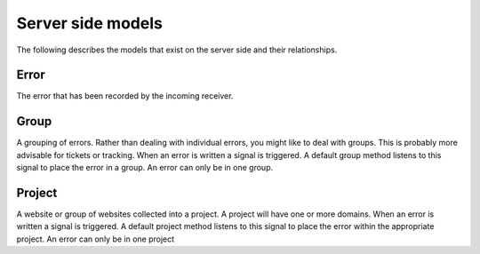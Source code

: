 Server side models
~~~~~~~~~~~~~~~~~~~~~~~~~~~~~~~~~~~~~~~

The following describes the models that exist on the server side and their relationships.

Error
-------------------

The error that has been recorded by the incoming receiver.

Group
-------------------

A grouping of errors. Rather than dealing with individual errors, you might like to deal with groups. This is probably more advisable for tickets or tracking. When an error is written a signal is triggered. A default group method listens to this signal to place the error in a group. An error can only be in one group.

Project
-------------------

A website or group of websites collected into a project. A project will have one or more domains. When an error is written a signal is triggered. A default project method listens to this signal to place the error within the appropriate project. An error can only be in one project